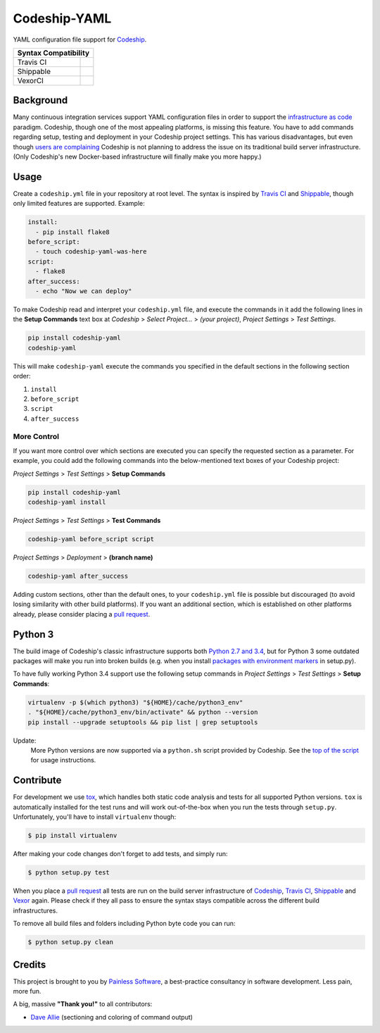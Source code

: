 ==============================
Codeship-YAML |latest-version|
==============================

|codeship| |health| |python-support| |downloads| |license| |gitter|

YAML configuration file support for `Codeship`_.

+------------+-------------+
|   Syntax Compatibility   |
+============+=============+
+ Travis CI  | |travis-ci| |
+------------+-------------+
+ Shippable  | |shippable| |
+------------+-------------+
+ VexorCI    | |vexor-ci|  |
+------------+-------------+

Background
==========

Many continuous integration services support YAML configuration files in order
to support the `infrastructure as code`_ paradigm.  Codeship, though one of the
most appealing platforms, is missing this feature.  You have to add commands
regarding setup, testing and deployment in your Codeship project settings.
This has various disadvantages, but even though `users are complaining`_
Codeship is not planning to address the issue on its traditional build server
infrastructure.  (Only Codeship's new Docker-based infrastructure will finally
make you more happy.)

Usage
=====

Create a ``codeship.yml`` file in your repository at root level.  The syntax
is inspired by `Travis CI`_ and `Shippable`_, though only limited features are
supported.  Example:

.. code-block:: yaml

   install:
     - pip install flake8
   before_script:
     - touch codeship-yaml-was-here
   script:
     - flake8
   after_success:
     - echo "Now we can deploy"

To make Codeship read and interpret your ``codeship.yml`` file, and execute
the commands in it add the following lines in the **Setup Commands** text box
at *Codeship* > *Select Project...* > *(your project)*, *Project Settings* >
*Test Settings*.

.. code-block:: bash

   pip install codeship-yaml
   codeship-yaml

This will make ``codeship-yaml`` execute the commands you specified in the
default sections in the following section order:

#. ``install``
#. ``before_script``
#. ``script``
#. ``after_success``

More Control
------------

If you want more control over which sections are executed you can specify the
requested section as a parameter.  For example, you could add the following
commands into the below-mentioned text boxes of your Codeship project:

*Project Settings* > *Test Settings* > **Setup Commands**

.. code-block:: bash

   pip install codeship-yaml
   codeship-yaml install

*Project Settings* > *Test Settings* > **Test Commands**

.. code-block:: bash

   codeship-yaml before_script script

*Project Settings* > *Deployment* > **(branch name)**

.. code-block:: bash

   codeship-yaml after_success

Adding custom sections, other than the default ones, to your ``codeship.yml``
file is possible but discouraged (to avoid losing similarity with other build
platforms).  If you want an additional section, which is established on other
platforms already, please consider placing a `pull request`_.

Python 3
========

The build image of Codeship's classic infrastructure supports both `Python
2.7 and 3.4`_, but for Python 3 some outdated packages will make you run into
broken builds (e.g. when you install `packages with environment markers`_ in
setup.py).

To have fully working Python 3.4 support use the following setup commands in
*Project Settings* > *Test Settings* > **Setup Commands**:

.. code-block:: bash

   virtualenv -p $(which python3) "${HOME}/cache/python3_env"
   . "${HOME}/cache/python3_env/bin/activate" && python --version
   pip install --upgrade setuptools && pip list | grep setuptools

Update:
   More Python versions are now supported via a ``python.sh`` script
   provided by Codeship. See the `top of the script`_ for usage instructions.

Contribute
==========

For development we use `tox`_, which handles both static code analysis and
tests for all supported Python versions.  ``tox`` is automatically installed
for the test runs and will work out-of-the-box when you run the tests through
``setup.py``.  Unfortunately, you'll have to install ``virtualenv`` though:

.. code-block:: bash

   $ pip install virtualenv

After making your code changes don't forget to add tests, and simply run:

.. code-block:: bash

   $ python setup.py test

When you place a `pull request`_ all tests are run on the build server
infrastructure of `Codeship`_, `Travis CI`_, `Shippable`_ and `Vexor`_ again.
Please check if they all pass to ensure the syntax stays compatible across the
different build infrastructures.

To remove all build files and folders including Python byte code you can run:

.. code-block:: bash

   $ python setup.py clean

Credits
=======

This project is brought to you by `Painless Software`_, a best-practice
consultancy in software development.  Less pain, more fun.

A big, massive **"Thank you!"** to all contributors:

- `Dave Allie <https://github.com/daveallie>`__ (sectioning and coloring of
  command output)


.. |latest-version| image:: https://img.shields.io/pypi/v/codeship-yaml.svg
   :alt: Latest version on PyPI
   :target: https://pypi.python.org/pypi/codeship-yaml
.. |codeship| image:: https://codeship.com/projects/1ff93f70-dc1f-0133-bbf0-32121d68b74a/status?branch=master
   :alt: Build status
   :target: https://codeship.com/projects/144011
.. |travis-ci| image:: https://travis-ci.org/painless-software/codeship-yaml.svg?branch=master
   :alt: Build status
   :target: https://travis-ci.org/painless-software/codeship-yaml
.. |shippable| image:: https://api.shippable.com/projects/5701ae1233e2f1203f8cab18/badge?branch=master
   :alt: Build status
   :target: https://app.shippable.com/projects/5701ae1233e2f1203f8cab18
.. |vexor-ci| image:: https://ci.vexor.io/projects/15c50c86-b271-462f-876a-6461ff9debaa/status.svg
   :alt: Build status
   :target: https://ci.vexor.io/ui/projects/15c50c86-b271-462f-876a-6461ff9debaa/builds
.. |health| image:: https://landscape.io/github/painless-software/codeship-yaml/master/landscape.svg?style=flat
   :target: https://landscape.io/github/painless-software/codeship-yaml/master
   :alt: Code health
.. |python-support| image:: https://img.shields.io/pypi/pyversions/codeship-yaml.svg
   :target: https://pypi.python.org/pypi/codeship-yaml
   :alt: Python versions
.. |downloads| image:: https://img.shields.io/pypi/dm/codeship-yaml.svg
   :alt: Monthly downloads from PyPI
   :target: https://pypi.python.org/pypi/codeship-yaml
.. |license| image:: https://img.shields.io/pypi/l/codeship-yaml.svg
   :alt: Software license
   :target: https://www.gnu.org/licenses/gpl-3.0.html
.. |gitter| image:: https://badges.gitter.im/painless-software/codeship-yaml.svg
   :alt: Gitter chat room
   :target: https://gitter.im/painless-software/codeship-yaml

.. _Codeship: https://codeship.com/
.. _infrastructure as code: https://en.wikipedia.org/wiki/Infrastructure_as_Code
.. _users are complaining: http://stackoverflow.com/questions/31772306/doesnt-codeship-support-yaml-configure-file
.. _Travis CI: https://travis-ci.org/
.. _Shippable: https://shippable.com/
.. _Vexor: https://vexor.io/
.. _Python 2.7 and 3.4: https://codeship.com/documentation/languages/python/
.. _packages with environment markers: https://github.com/gtimelog/gtimelog/commit/e42cf0e
.. _top of the script: https://github.com/codeship/scripts/blob/master/languages/python.sh#L2-L10
.. _tox: https://tox.readthedocs.io/en/latest/
.. _pull request: https://github.com/painless-software/codeship-yaml/pulls
.. _Painless Software: https://painless.software/
